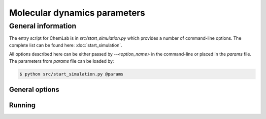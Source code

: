Molecular dynamics parameters
===============================

General information
-------------------

The entry script for ChemLab is in `src/start_simulation.py` which provides a number of command-line options.
The complete list can be found here: :doc:`start_simulation`.

All options described here can be either passed by `--<option_name>` in the command-line or placed in the `params` file.
The parameters from `params` file can be loaded by:

.. code-block:: sh

   $ python src/start_simulation.py @params

General options
^^^^^^^^^^^^^^^

.. glossary::

      conf
         Input coordinate file. Currently only `.gro` file format is supported.

      topol
         Input topology file. This is a GROMACS-like file format. See: :doc:`topology`.

      node_grid
         If provided then use a custom node grid, format: `node_x,node_y,node_z`.

      skin
         The parameter for Verlet list algorithm.

      output_prefix
         Add prefix to all output files.

      trj_collect
         Collect trajectory every `n`-steps.

      energy_collect
         Collect system information like potential energy, temperature and others every `n`-steps.

      topol_collect
         Collect topology information every `n`-steps. The information are stored in HDF5 file along with trajectory
         information.

      reactions
         The reaction settings file.

      exclusion_list
         The file with the list of particle pairs to be excluded from non-bonded interactions.

      max_force
         The maximum value of the force in the system. If the force computed on any particle is larger than this value
         then the `max_force` is used (preserving the direction of force vector).


Running
^^^^^^^

.. glossary::

      run
         The number of simulation steps to run

      start_ar
         The simulation step when the chemical reactions are enabled

      stop_ar
         The simulation step when the chemical reactions are disabled

      rng_seed
         The seed for random number generator.

      gen_velocity
         Generate velocities according to Maxwell-Boltzmann distribution